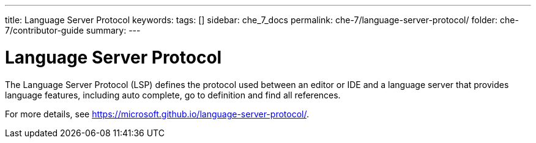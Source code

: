 ---
title: Language Server Protocol
keywords: 
tags: []
sidebar: che_7_docs
permalink: che-7/language-server-protocol/
folder: che-7/contributor-guide
summary: 
---

:page-liquid:

[id="language-server-protocol_{context}"]
= Language Server Protocol

The Language Server Protocol (LSP) defines the protocol used between an editor or IDE and a language server that provides language features, including auto complete, go to definition and find all references. 

For more details, see link:https://microsoft.github.io/language-server-protocol/[].
